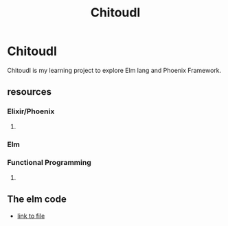 
#+title: Chitoudl


* Chitoudl
  Chitoudl is my learning project to explore Elm lang and Phoenix
  Framework.
  
** resources
*** Elixir/Phoenix
**** 

*** Elm

*** Functional Programming

**** 

** The elm code
   - [[file:web/elm/Chit.elm::type%20alias%20Model%20=][link to file]]

